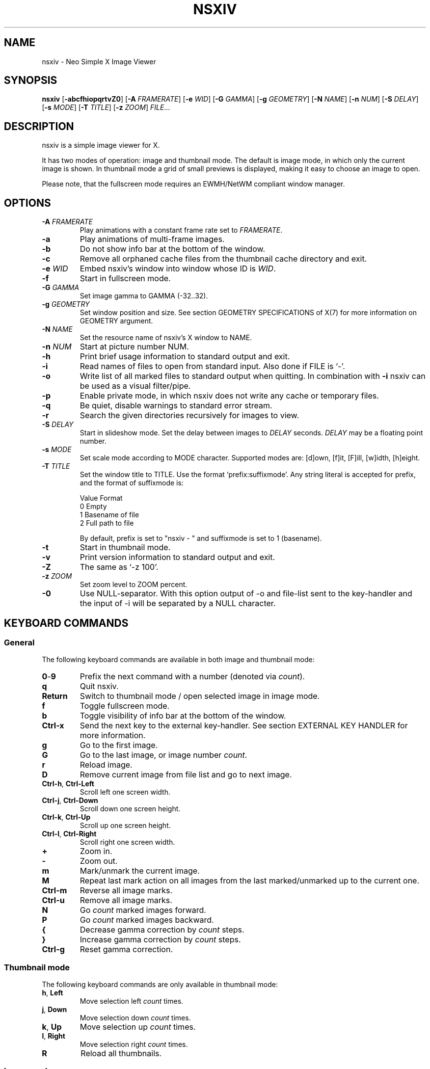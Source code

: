 .TH NSXIV 1 nsxiv\-VERSION
.SH NAME
nsxiv \- Neo Simple X Image Viewer
.SH SYNOPSIS
.B nsxiv
.RB [ \-abcfhiopqrtvZ0 ]
.RB [ \-A
.IR FRAMERATE ]
.RB [ \-e
.IR WID ]
.RB [ \-G
.IR GAMMA ]
.RB [ \-g
.IR GEOMETRY ]
.RB [ \-N
.IR NAME ]
.RB [ \-n
.IR NUM ]
.RB [ \-S
.IR DELAY ]
.RB [ \-s
.IR MODE ]
.RB [ \-T
.IR TITLE ]
.RB [ \-z
.IR ZOOM ]
.IR FILE ...
.SH DESCRIPTION
nsxiv is a simple image viewer for X.
.P
It has two modes of operation: image and thumbnail mode. The default is image
mode, in which only the current image is shown. In thumbnail mode a grid of
small previews is displayed, making it easy to choose an image to open.
.P
Please note, that the fullscreen mode requires an EWMH/NetWM compliant window
manager.
.SH OPTIONS
.TP
.BI "\-A " FRAMERATE
Play animations with a constant frame rate set to
.IR FRAMERATE .
.TP
.B \-a
Play animations of multi-frame images.
.TP
.B \-b
Do not show info bar at the bottom of the window.
.TP
.B \-c
Remove all orphaned cache files from the thumbnail cache directory and exit.
.TP
.BI "\-e " WID
Embed nsxiv's window into window whose ID is
.IR WID .
.TP
.B \-f
Start in fullscreen mode.
.TP
.BI "\-G " GAMMA
Set image gamma to GAMMA (\-32..32).
.TP
.BI "\-g " GEOMETRY
Set window position and size. See section GEOMETRY SPECIFICATIONS of X(7) for
more information on GEOMETRY argument.
.TP
.BI "\-N " NAME
Set the resource name of nsxiv's X window to NAME.
.TP
.BI "\-n " NUM
Start at picture number NUM.
.TP
.B \-h
Print brief usage information to standard output and exit.
.TP
.B \-i
Read names of files to open from standard input. Also done if FILE is `-'.
.TP
.B \-o
Write list of all marked files to standard output when quitting. In combination
with
.B \-i
nsxiv can be used as a visual filter/pipe.
.TP
.B \-p
Enable private mode, in which nsxiv does not write any cache or temporary files.
.TP
.B \-q
Be quiet, disable warnings to standard error stream.
.TP
.B \-r
Search the given directories recursively for images to view.
.TP
.BI "\-S " DELAY
Start in slideshow mode. Set the delay between images to
.I DELAY
seconds.
.I DELAY
may be a floating point number.
.TP
.BI "\-s " MODE
Set scale mode according to MODE character. Supported modes are: [d]own,
[f]it, [F]ill, [w]idth, [h]eight.
.TP
.BI "\-T " TITLE
Set the window title to TITLE. Use the format `prefix:suffixmode'. Any string
literal is accepted for prefix, and the format of suffixmode is:

.EX
    Value  Format
    0      Empty
    1      Basename of file
    2      Full path to file
.EE

By default, prefix is set to "nsxiv - " and suffixmode is set to 1 (basename).
.TP
.B \-t
Start in thumbnail mode.
.TP
.B \-v
Print version information to standard output and exit.
.TP
.B \-Z
The same as `\-z 100'.
.TP
.BI "\-z " ZOOM
Set zoom level to ZOOM percent.
.TP
.B \-0
Use NULL-separator. With this option output of \-o and file-list sent to the
key-handler and the input of \-i will be separated by a NULL character.
.SH KEYBOARD COMMANDS
.SS General
The following keyboard commands are available in both image and thumbnail mode:
.TP
.BR 0 \- 9
Prefix the next command with a number (denoted via
.IR count ).
.TP
.B q
Quit nsxiv.
.TP
.B Return
Switch to thumbnail mode / open selected image in image mode.
.TP
.B f
Toggle fullscreen mode.
.TP
.B b
Toggle visibility of info bar at the bottom of the window.
.TP
.B Ctrl-x
Send the next key to the external key-handler. See section EXTERNAL KEY HANDLER
for more information.
.TP
.B g
Go to the first image.
.TP
.B G
Go to the last image, or image number
.IR count .
.TP
.B r
Reload image.
.TP
.B D
Remove current image from file list and go to next image.
.TP
.BR Ctrl-h ", " Ctrl-Left
Scroll left one screen width.
.TP
.BR Ctrl-j ", " Ctrl-Down
Scroll down one screen height.
.TP
.BR Ctrl-k ", " Ctrl-Up
Scroll up one screen height.
.TP
.BR Ctrl-l ", " Ctrl-Right
Scroll right one screen width.
.TP
.BR +
Zoom in.
.TP
.B \-
Zoom out.
.TP
.B m
Mark/unmark the current image.
.TP
.B M
Repeat last mark action on all images from the last marked/unmarked up to the
current one.
.TP
.B Ctrl-m
Reverse all image marks.
.TP
.B Ctrl-u
Remove all image marks.
.TP
.B N
Go
.I count
marked images forward.
.TP
.B P
Go
.I count
marked images backward.
.TP
.B {
Decrease gamma correction by
.I count
steps.
.TP
.B }
Increase gamma correction by
.I count
steps.
.TP
.B Ctrl-g
Reset gamma correction.
.SS Thumbnail mode
The following keyboard commands are only available in thumbnail mode:
.TP
.BR h ", " Left
Move selection left
.I count
times.
.TP
.BR j ", " Down
Move selection down
.I count
times.
.TP
.BR k ", " Up
Move selection up
.I count
times.
.TP
.BR l ", " Right
Move selection right
.I count
times.
.TP
.B R
Reload all thumbnails.
.SS Image mode
The following keyboard commands are only available in image mode:
.TP
Navigate image list:
.TP
.BR n ", " Space
Go
.I count
images forward.
.TP
.BR p ", " Backspace
Go
.I count
images backward.
.TP
.B [
Go
.I count
* 10 images backward.
.TP
.B ]
Go
.I count
* 10 images forward.
.TP
Handle multi-frame images:
.TP
.B Ctrl-n
Go
.I count
frames of a multi-frame image forward.
.TP
.B Ctrl-p
Go
.I count
frames of a multi-frame image backward.
.TP
.BR Ctrl-a ", " Ctrl-Space
Play/stop animations of multi-frame images.
.TP
Panning:
.TP
.BR h ", " Left
Scroll image 1/5 of window width or
.I count
pixels left.
.TP
.BR j ", " Down
Scroll image 1/5 of window height or
.I count
pixels down.
.TP
.BR k ", " Up
Scroll image 1/5 of window height or
.I count
pixels up.
.TP
.BR l ", " Right
Scroll image 1/5 of window width or
.I count
pixels right.
.TP
.B H
Scroll to left image edge.
.TP
.B J
Scroll to bottom image edge.
.TP
.B K
Scroll to top image edge.
.TP
.B L
Scroll to right image edge.
.TP
Zooming:
.TP
.B =
Set zoom level to 100%, or
.IR count %.
.TP
.B w
Set zoom level to 100%, but fit large images into window.
.TP
.B W
Fit image to window.
.TP
.B F
Fill image to window.
.TP
.B e
Fit image to window width.
.TP
.B E
Fit image to window height.
.TP
Rotation:
.TP
.B <
Rotate image counter-clockwise by 90 degrees.
.TP
.B >
Rotate image clockwise by 90 degrees.
.TP
.B ?
Rotate image by 180 degrees.
.TP
Flipping:
.TP
.B |
Flip image horizontally.
.TP
.B _
Flip image vertically.
.TP
Miscellaneous:
.TP
.B a
Toggle anti-aliasing.
.TP
.B A
Toggle visibility of alpha-channel, i.e. image transparency.
.TP
.B s
Toggle slideshow mode and/or set the delay between images to
.I count
seconds.
.SH MOUSE COMMANDS
.SS Image mode
The following mouse mappings are available in image mode:
.TP
General:
.TP
.B Button3
Switch to thumbnail mode.
.TP
Navigate image list:
.TP
.B Button1
Go to the next image if the mouse cursor is in the right part of the window or
to the previous image if it is in the left part.
.TP
Panning:
.TP
.B Button2
Pan the image according to the mouse cursor position in the window while
keeping this button pressed down.
.TP
.B Ctrl-Button1
Pan the image relative to the mouse cursor.
.TP
Zooming:
.TP
.B ScrollUp
Zoom in.
.TP
.B ScrollDown
Zoom out.
.SS Thumbnail mode
The following mouse mappings are available in thumbnail mode:
.TP
General:
.TP
.B Button1
Select image. Double click to open in image mode.
.TP
.B Button3
Mark/unmark image. Hold and move to mark/unmark multiple images.
.TP
Scrolling:
.TP
.B ScrollUp
Scroll up image grid.
.TP
.B ScrollDown
Scroll down image grid.
.SH CONFIGURATION
The following X resources are supported:
.TP
.B window.background
Color of the window background
.TP
.B window.foreground
Color of the window foreground
.TP
.B bar.font
Name of Xft bar font
.TP
.B bar.background
Color of the bar background. Defaults to window.background
.TP
.B bar.foreground
Color of the bar foreground. Defaults to window.foreground
.TP
.B mark.foreground
Color of the mark foreground. Defaults to window.foreground
.TP
Please see xrdb(1) on how to change them.
.SH STATUS BAR
The information displayed on the left side of the status bar can be replaced
with the output of a user-provided script, which is called by nsxiv whenever an
image gets loaded. The path of this script is
.I $XDG_CONFIG_HOME/nsxiv/exec/image-info
and the arguments given to it are: 1) path to image file, 2) image width,
3) image height.
.P
There is also an example script installed together with nsxiv as
.IR EGPREFIX/image-info .
.SH EXTERNAL KEY HANDLER
Additional external keyboard commands can be defined using a handler program
located in
.IR $XDG_CONFIG_HOME/nsxiv/exec/key-handler .
The handler is invoked by pressing
.BR Ctrl-x .
The next key combo is passed as its first argument. Passed via stdin are the
images to act upon: all marked images, if in thumbnail mode and at least one
image has been marked, otherwise the current image. nsxiv(1) will block until
the handler terminates. It then checks which images have been modified and
reloads them.

By default nsxiv(1) will send one image per-line to stdin, however when using
\-0 the image list will be NULL separated and the enviornment variable
"$NSXIV_USING_NULL" will be set to 1.

The key combo argument has the following form: "[C-][M-][S-]KEY",
where C/M/S indicate Ctrl/Meta(Alt)/Shift modifier states and KEY is the X
keysym as listed in /usr/include/X11/keysymdef.h without the "XK_" prefix.
If KEY has an uppercase equivalent, S-KEY is resolved into it. For instance,
K replaces S-k and Scedilla replaces S-scedilla, but S-Delete is sent as-is.

There is also an example script installed together with nsxiv as
.IR EGPREFIX/key-handler .
.SH THUMBNAIL CACHING
nsxiv stores all thumbnails under
.IR $XDG_CACHE_HOME/nsxiv/ .
.P
Use the command line option
.I \-c
to remove all orphaned cache files. Additionally, run the following command
afterwards inside the cache directory to remove empty subdirectories:
.P
.RS
find . \-depth \-type d \-empty ! \-name '.' \-exec rmdir {} \\;
.RE
.SH ORIGINAL AUTHOR
.EX
Bert Muennich          <ber.t at posteo.de>
.EE
.SH CURRENT MAINTAINERS
.EX
Anupam Ashish Minz
Berke Kocaoğlu         <berke.kocaoglu at metu.edu.tr>
Guilherme Freire
Kian Kasad             <kian at kasad.com>
N-R-K                  <nrk at disroot.org>
Stein Gunnar Bakkeby   <bakkeby at gmail.com>
TAAPArthur             <taaparthur at gmail.com>
explosion-mental       <explosion0mental at gmail.com>
eylles                 <ed.ylles1997 at gmail.com>
qsmodo
.EE
.SH CONTRIBUTORS
.EX
Bastien Dejean         <nihilhill at gmail.com>
Dave Reisner           <d at falconindy.com>
Fung SzeTat            <sthorde at gmail.com>
Max Voit               <mvdev at with-eyes.net>

For additional contributors, run `git shortlog -s` in the nsxiv repository.
.EE
.SH HOMEPAGE
.EX
https://github.com/nsxiv/nsxiv
.EE
.SH SEE ALSO
.BR X (7),
.BR xrdb (1)
